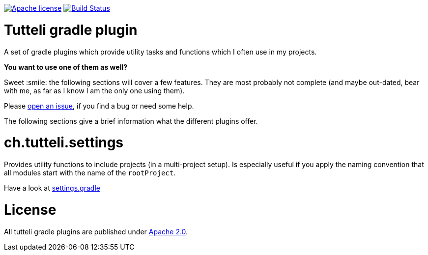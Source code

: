 image:https://img.shields.io/badge/license-Apache%202.0-brightgreen.svg[Apache license, link="http://opensource.org/licenses/Apache2.0"]
image:https://travis-ci.org/robstoll/atrium.svg?branch=master[Build Status, link="https://travis-ci.org/robstoll/atrium/branches"]

= Tutteli gradle plugin
A set of gradle plugins which provide utility tasks and functions which I often use in my projects.

*You want to use one of them as well?*

Sweet :smile: the following sections will cover a few features.
They are most probably not complete
(and maybe out-dated, bear with me, as far as I know I am the only one using them).

Please link:https://github.com/robstoll/tutteli-gradle-plugin/issues/new[open an issue],
if you find a bug or need some help.

The following sections give a brief information what the different plugins offer.

= ch.tutteli.settings
Provides utility functions to include projects (in a multi-project setup).
Is especially useful if you apply the naming convention that all modules start with the name of the `rootProject`.

Have a look at link:./settings.gradle[settings.gradle]

= License
All tutteli gradle plugins are published under link:http://opensource.org/licenses/Apache2.0[Apache 2.0].
